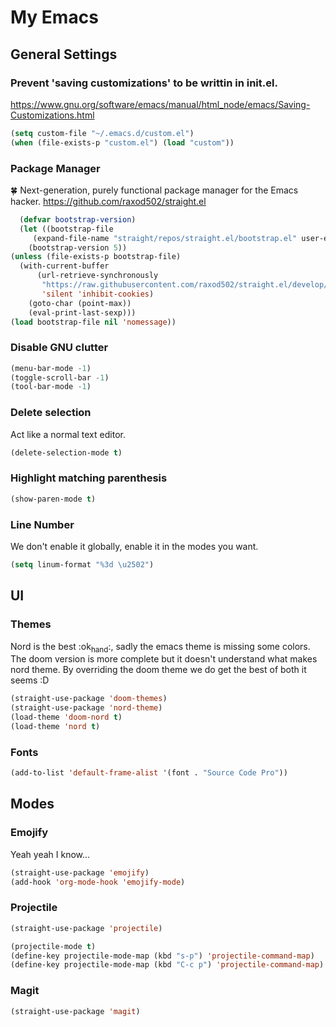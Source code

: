 * My Emacs
** General Settings
*** Prevent 'saving customizations' to be writtin in init.el.
   https://www.gnu.org/software/emacs/manual/html_node/emacs/Saving-Customizations.html
   #+begin_src emacs-lisp
     (setq custom-file "~/.emacs.d/custom.el")
     (when (file-exists-p "custom.el") (load "custom"))
   #+end_src
*** Package Manager
    🍀 Next-generation, purely functional package manager for the Emacs hacker.
    https://github.com/raxod502/straight.el
    #+begin_src emacs-lisp
      (defvar bootstrap-version)
      (let ((bootstrap-file
	     (expand-file-name "straight/repos/straight.el/bootstrap.el" user-emacs-directory))
	    (bootstrap-version 5))
	(unless (file-exists-p bootstrap-file)
	  (with-current-buffer
	      (url-retrieve-synchronously
	       "https://raw.githubusercontent.com/raxod502/straight.el/develop/install.el"
	       'silent 'inhibit-cookies)
	    (goto-char (point-max))
	    (eval-print-last-sexp)))
	(load bootstrap-file nil 'nomessage))

    #+end_src
*** Disable GNU clutter
    #+begin_src emacs-lisp
      (menu-bar-mode -1)
      (toggle-scroll-bar -1)
      (tool-bar-mode -1)
    #+end_src
*** Delete selection
    Act like a normal text editor.
    #+begin_src emacs-lisp
      (delete-selection-mode t)
    #+end_src
*** Highlight matching parenthesis
    #+begin_src emacs-lisp
      (show-paren-mode t)
    #+end_src
*** Line Number
    We don't enable it globally, enable it in the modes you want.
    #+begin_src emacs-lisp
      (setq linum-format "%3d \u2502")
    #+end_src
** UI
*** Themes
    Nord is the best :ok_hand:, sadly the emacs theme is missing some colors.
    The doom version is more complete but it doesn't understand what makes nord theme.
    By overriding the doom theme we do get the best of both it seems :D
    #+begin_src emacs-lisp
      (straight-use-package 'doom-themes)
      (straight-use-package 'nord-theme)
      (load-theme 'doom-nord t)
      (load-theme 'nord t)
    #+end_src
*** Fonts
    #+begin_src emacs-lisp
      (add-to-list 'default-frame-alist '(font . "Source Code Pro"))
    #+end_src
** Modes
*** Emojify
    Yeah yeah I know...
    #+begin_src emacs-lisp
      (straight-use-package 'emojify)
      (add-hook 'org-mode-hook 'emojify-mode)
    #+end_src
*** Projectile
    #+begin_src emacs-lisp
      (straight-use-package 'projectile)

      (projectile-mode t)
      (define-key projectile-mode-map (kbd "s-p") 'projectile-command-map)
      (define-key projectile-mode-map (kbd "C-c p") 'projectile-command-map)
    #+end_src
*** Magit
    #+begin_src emacs-lisp
      (straight-use-package 'magit)
    #+end_src

